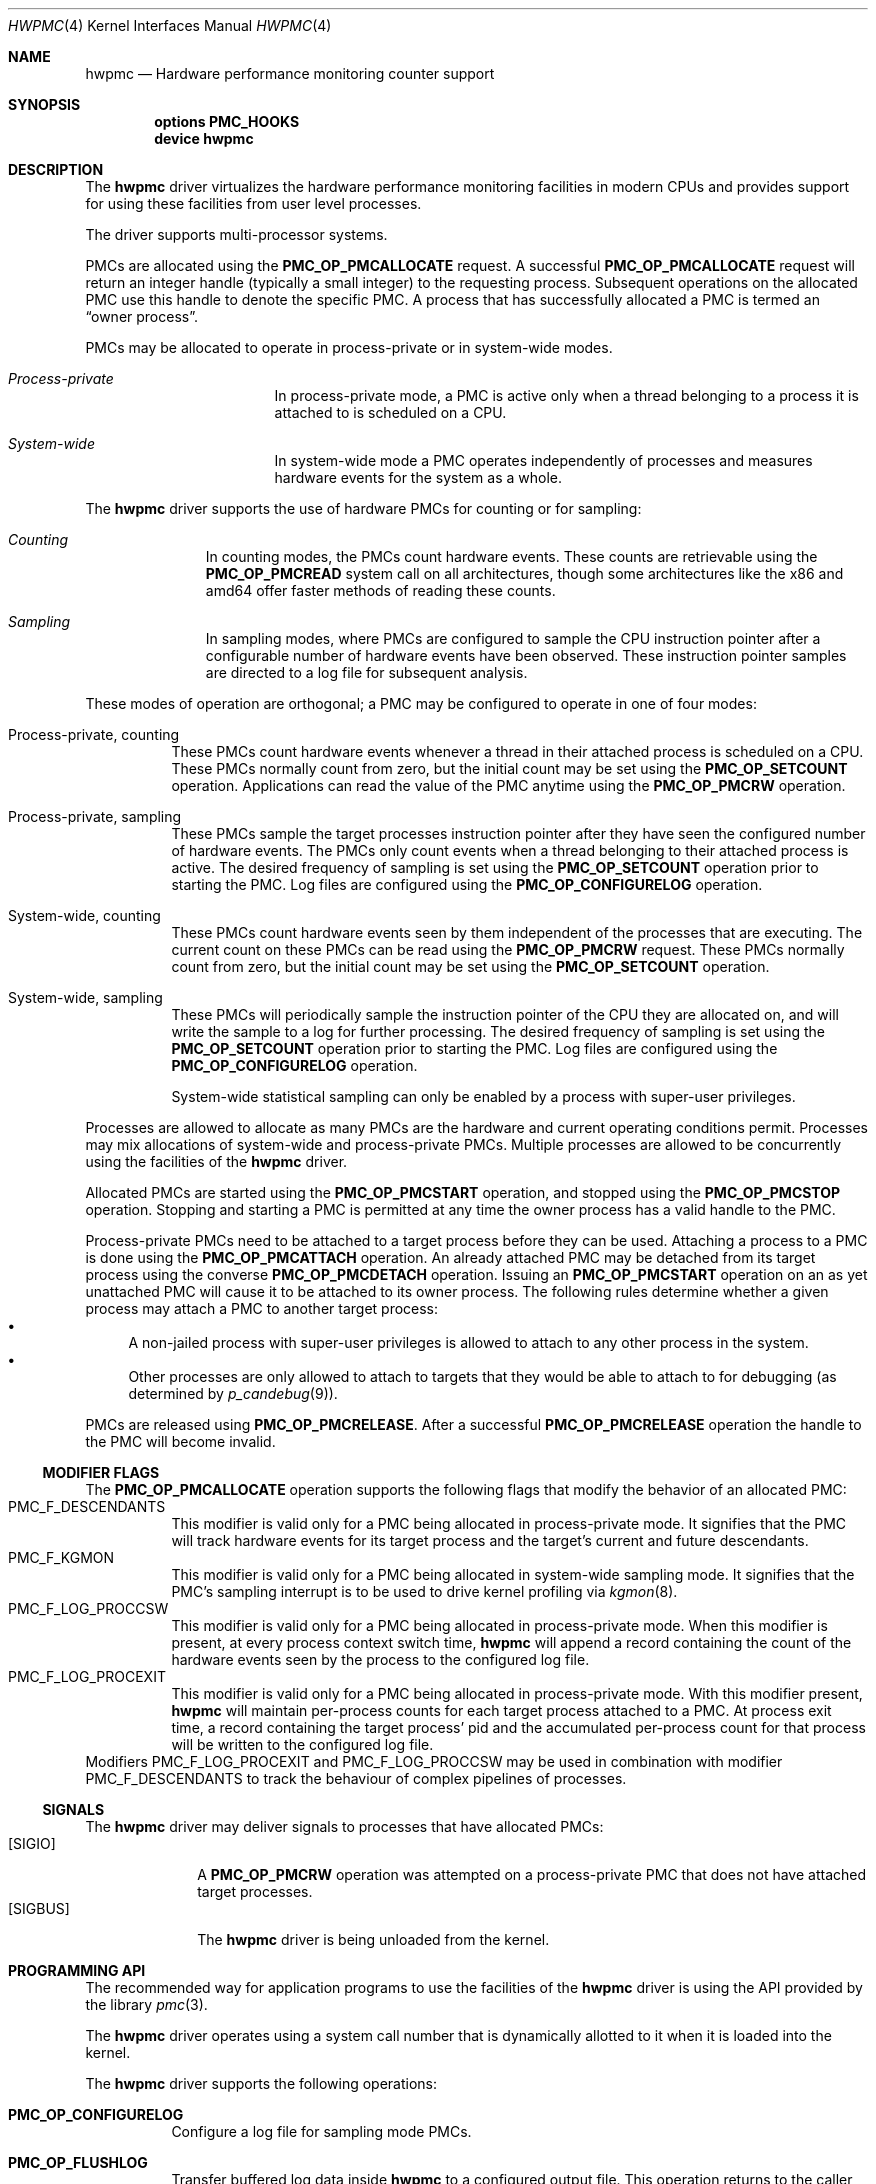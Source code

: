 .\" Copyright (c) 2003-2005 Joseph Koshy
.\" All rights reserved.
.\"
.\" Redistribution and use in source and binary forms, with or without
.\" modification, are permitted provided that the following conditions
.\" are met:
.\" 1. Redistributions of source code must retain the above copyright
.\"    notice, this list of conditions and the following disclaimer.
.\" 2. Redistributions in binary form must reproduce the above copyright
.\"    notice, this list of conditions and the following disclaimer in the
.\"    documentation and/or other materials provided with the distribution.
.\"
.\" THIS SOFTWARE IS PROVIDED BY THE AUTHOR AND CONTRIBUTORS ``AS IS'' AND
.\" ANY EXPRESS OR IMPLIED WARRANTIES, INCLUDING, BUT NOT LIMITED TO, THE
.\" IMPLIED WARRANTIES OF MERCHANTABILITY AND FITNESS FOR A PARTICULAR PURPOSE
.\" ARE DISCLAIMED.  IN NO EVENT SHALL THE AUTHOR OR CONTRIBUTORS BE LIABLE
.\" FOR ANY DIRECT, INDIRECT, INCIDENTAL, SPECIAL, EXEMPLARY, OR CONSEQUENTIAL
.\" DAMAGES (INCLUDING, BUT NOT LIMITED TO, PROCUREMENT OF SUBSTITUTE GOODS
.\" OR SERVICES; LOSS OF USE, DATA, OR PROFITS; OR BUSINESS INTERRUPTION)
.\" HOWEVER CAUSED AND ON ANY THEORY OF LIABILITY, WHETHER IN CONTRACT, STRICT
.\" LIABILITY, OR TORT (INCLUDING NEGLIGENCE OR OTHERWISE) ARISING IN ANY WAY
.\" OUT OF THE USE OF THIS SOFTWARE, EVEN IF ADVISED OF THE POSSIBILITY OF
.\" SUCH DAMAGE.
.\"
.\" $FreeBSD$
.\"
.Dd Apr 15, 2005
.Dt HWPMC 4
.Os
.Sh NAME
.Nm hwpmc
.Nd Hardware performance monitoring counter support
.Sh SYNOPSIS
.Cd options PMC_HOOKS
.br
.Cd device hwpmc
.Sh DESCRIPTION
The
.Nm
driver virtualizes the hardware performance monitoring facilities in
modern CPUs and provides support for using these facilities from
user level processes.
.Pp
The driver supports multi-processor systems.
.Pp
PMCs are allocated using the
.Ic PMC_OP_PMCALLOCATE
request.
A successful
.Ic PMC_OP_PMCALLOCATE
request will return an integer handle (typically a small integer) to
the requesting process.
Subsequent operations on the allocated PMC use this handle to denote
the specific PMC.
A process that has successfully allocated a PMC is termed an
.Dq "owner process" .
.Pp
PMCs may be allocated to operate in process-private or in system-wide
modes.
.Bl -hang -width "XXXXXXXXXXXXXXX"
.It Em Process-private
In process-private mode, a PMC is active only when a thread belonging
to a process it is attached to is scheduled on a CPU.
.It Em System-wide
In system-wide mode a PMC operates independently of processes and
measures hardware events for the system as a whole.
.El
.Pp
The
.Nm
driver supports the use of hardware PMCs for counting or for
sampling:
.Bl -hang -width "XXXXXXXXX"
.It Em Counting
In counting modes, the PMCs count hardware events.
These counts are retrievable using the
.Ic PMC_OP_PMCREAD
system call on all architectures, though some architectures like the
x86 and amd64 offer faster methods of reading these counts.
.It Em Sampling
In sampling modes, where PMCs are configured to sample the CPU
instruction pointer after a configurable number of hardware events
have been observed.
These instruction pointer samples are directed to a log file for
subsequent analysis.
.El
.Pp
These modes of operation are orthogonal; a PMC may be configured to
operate in one of four modes:
.Bl -tag -width indent
.It Process-private, counting
These PMCs count hardware events whenever a thread in their attached process is
scheduled on a CPU.
These PMCs normally count from zero, but the initial count may be
set using the
.Ic PMC_OP_SETCOUNT
operation.
Applications can read the value of the PMC anytime using the
.Ic PMC_OP_PMCRW
operation.
.It Process-private, sampling
These PMCs sample the target processes instruction pointer after they
have seen the configured number of hardware events.
The PMCs only count events when a thread belonging to their attached
process is active.
The desired frequency of sampling is set using the
.Ic PMC_OP_SETCOUNT
operation prior to starting the PMC.
Log files are configured using the
.Ic PMC_OP_CONFIGURELOG
operation.
.It System-wide, counting
These PMCs count hardware events seen by them independent of the
processes that are executing.
The current count on these PMCs can be read using the
.Ic PMC_OP_PMCRW
request.
These PMCs normally count from zero, but the initial count may be
set using the
.Ic PMC_OP_SETCOUNT
operation.
.It System-wide, sampling
These PMCs will periodically sample the instruction pointer of the CPU
they are allocated on, and will write the sample to a log for further
processing.
The desired frequency of sampling is set using the
.Ic PMC_OP_SETCOUNT
operation prior to starting the PMC.
Log files are configured using the
.Ic PMC_OP_CONFIGURELOG
operation.
.Pp
System-wide statistical sampling can only be enabled by a process with
super-user privileges.
.El
.Pp
Processes are allowed to allocate as many PMCs are the hardware and
current operating conditions permit.
Processes may mix allocations of system-wide and process-private
PMCs.
Multiple processes are allowed to be concurrently using the facilities
of the
.Nm
driver.
.Pp
Allocated PMCs are started using the
.Ic PMC_OP_PMCSTART
operation, and stopped using the
.Ic PMC_OP_PMCSTOP
operation.
Stopping and starting a PMC is permitted at any time the owner process
has a valid handle to the PMC.
.Pp
Process-private PMCs need to be attached to a target process before
they can be used.
Attaching a process to a PMC is done using the
.Ic PMC_OP_PMCATTACH
operation.
An already attached PMC may be detached from its target process
using the converse
.Ic PMC_OP_PMCDETACH
operation.
Issuing an
.Ic PMC_OP_PMCSTART
operation on an as yet unattached PMC will cause it to be attached
to its owner process.
The following rules determine whether a given process may attach
a PMC to another target process:
.Bl -bullet -compact
.It
A non-jailed process with super-user privileges is allowed to attach
to any other process in the system.
.It
Other processes are only allowed to attach to targets that they would
be able to attach to for debugging (as determined by
.Xr p_candebug 9 ) .
.El
.Pp
PMCs are released using
.Ic PMC_OP_PMCRELEASE .
After a successful
.Ic PMC_OP_PMCRELEASE
operation the handle to the PMC will become invalid.
.Ss MODIFIER FLAGS
The
.Ic PMC_OP_PMCALLOCATE
operation supports the following flags that modify the behavior
of an allocated PMC:
.Bl -tag -width indent -compact
.It Dv PMC_F_DESCENDANTS
This modifier is valid only for a PMC being allocated in process-private
mode.
It signifies that the PMC will track hardware events for its
target process and the target's current and future descendants.
.It Dv PMC_F_KGMON
This modifier is valid only for a PMC being allocated in system-wide
sampling mode.
It signifies that the PMC's sampling interrupt is to be used to drive
kernel profiling via
.Xr kgmon 8 .
.It Dv PMC_F_LOG_PROCCSW
This modifier is valid only for a PMC being allocated in process-private
mode.
When this modifier is present, at every process context switch time,
.Nm
will append a record containing the count of the hardware events
seen by the process to the configured log file.
.It Dv PMC_F_LOG_PROCEXIT
This modifier is valid only for a PMC being allocated in process-private
mode.
With this modifier present,
.Nm
will maintain per-process counts for each target process attached to
a PMC.
At process exit time, a record containing the target process' pid and
the accumulated per-process count for that process will be written to the
configured log file.
.El
Modifiers
.Dv PMC_F_LOG_PROCEXIT
and
.Dv PMC_F_LOG_PROCCSW
may be used in combination with modifier
.Dv PMC_F_DESCENDANTS
to track the behaviour of complex pipelines of processes.
.Ss SIGNALS
The
.Nm
driver may deliver signals to processes that have allocated PMCs:
.Bl -tag -width "XXXXXXXX" -compact
.It Bq SIGIO
A
.Ic PMC_OP_PMCRW
operation was attempted on a process-private PMC that does not have
attached target processes.
.It Bq SIGBUS
The
.Nm
driver is being unloaded from the kernel.
.El
.Sh PROGRAMMING API
The recommended way for application programs to use the facilities of
the
.Nm
driver is using the API provided by the library
.Xr pmc 3 .
.Pp
The
.Nm
driver operates using a system call number that is dynamically
allotted to it when it is loaded into the kernel.
.Pp
The
.Nm
driver supports the following operations:
.Bl -tag -width indent
.It Ic PMC_OP_CONFIGURELOG
Configure a log file for sampling mode PMCs.
.It Ic PMC_OP_FLUSHLOG
Transfer buffered log data inside
.Nm
to a configured output file.
This operation returns to the caller after the write operation
has returned.
.It Ic PMC_OP_GETCPUINFO
Retrieve information about the number of CPUs on the system and
the number of hardware performance monitoring counters available per-CPU.
.It Ic PMC_OP_GETDRIVERSTATS
Retrieve module statistics (for analyzing the behavior of
.Nm
itself).
.It Ic PMC_OP_GETMODULEVERSION
Retrieve the version number of API.
.It Ic PMC_OP_GETPMCINFO
Retrieve information about the current state of the PMCs on a
given CPU.
.It Ic PMC_OP_PMCADMIN
Set the administrative state (i.e., whether enabled or disabled) for
the hardware PMCs managed by the
.Nm
driver.
.It Ic PMC_OP_PMCALLOCATE
Allocate and configure a PMC.
On successful allocation, a handle to the PMC (a small integer)
is returned.
.It Ic PMC_OP_PMCATTACH
Attach a process mode PMC to a target process.
The PMC will be active whenever a thread in the target process is
scheduled on a CPU.
.Pp
If the
.Dv PMC_F_DESCENDANTS
flag had been specified at PMC allocation time, then the PMC is
attached to all current and future descendants of the target process.
.It Ic PMC_OP_PMCDETACH
Detach a PMC from its target process.
.It Ic PMC_OP_PMCRELEASE
Release a PMC.
.It Ic PMC_OP_PMCRW
Read and write a PMC.
This operation is valid only for PMCs configured in counting modes.
.It Ic PMC_OP_SETCOUNT
Set the initial count (for counting mode PMCs) or the desired sampling
rate (for sampling mode PMCs).
.It Ic PMC_OP_PMCSTART
Start a PMC.
.It Ic PMC_OP_PMCSTOP
Stop a PMC.
.It Ic PMC_OP_WRITELOG
Insert a timestamped user record into the log file.
.El
.Ss i386 SPECIFIC API
Some i386 family CPUs support the RDPMC instruction which allows a
user process to read a PMC value without needing to invoke a
.Ic PMC_OP_PMCRW
operation.
On such CPUs, the machine address associated with an allocated PMC is
retrievable using the
.Ic PMC_OP_PMCX86GETMSR
system call.
.Bl -tag -width indent
.It Ic PMC_OP_PMCX86GETMSR
Retrieve the MSR (machine specific register) number associated with
the given PMC handle.
.Pp
The PMC needs to be in process-private mode and allocated without the
.Va PMC_F_DESCENDANTS
modifier flag, and should be attached only to its owner process at the
time of the call.
.El
.Ss amd64 SPECIFIC API
AMD64 cpus support the RDPMC instruction which allows a
user process to read a PMC value without needing to invoke a
.Ic PMC_OP_PMCRW
operation.
The machine address associated with an allocated PMC is
retrievable using the
.Ic PMC_OP_PMCX86GETMSR
system call.
.Bl -tag -width indent
.It Ic PMC_OP_PMCX86GETMSR
Retrieve the MSR (machine specific register) number associated with
the given PMC handle.
.Pp
The PMC needs to be in process-private mode and allocated without the
.Va PMC_F_DESCENDANTS
modifier flag, and should be attached only to its owner process at the
time of the call.
.El
.Sh SYSCTL TUNABLES
The behavior of
.Nm
is influenced by the following
.Xr sysctl 8
and
.Xr loader 8
tunables:
.Bl -tag -width indent
.It Va kern.hwpmc.debugflags Pq string, read-write
(Only available if the
.Nm
driver was compiled with
.Fl DDEBUG ) .
Control the verbosity of debug messages from the
.Nm
driver.
.It Va kern.hwpmc.hashsize Pq integer, read-only
The number of rows in the hash-tables used to keep track of owner and
target processes.
The default is 16.
.It Va kern.hwpmc.logbuffersize Pq integer, read-only
The size in kilobytes of each log buffer used by
.Nm Ap s
logging function.
The default buffers size is 4KB.
.It Va kern.hwpmc.mtxpoolsize Pq integer, read-only
The size of the spin mutex pool used by the PMC driver.
The default is 32.
.It Va kern.hwpmc.nbuffers Pq integer, read-only
The number of log buffers used by
.Nm
for logging.
The default is 16.
.It Va kern.hwpmc.nsamples Pq integer, read-only
The number of entries in the per-cpu ring buffer used during sampling.
The default is 16.
.It Va security.bsd.unprivileged_syspmcs Pq boolean, read-write
If set to non-zero, allow unprivileged processes to allocate system-wide
PMCs.
The default value is 0.
.It Va security.bsd.unprivileged_proc_debug Pq boolean, read-write
If set to 0, the
.Nm
driver will only allow privileged processes to attach PMCs to other
processes.
.El
.Pp
These variables may be set in the kernel environment using
.Xr kenv 1
before
.Nm
is loaded.
.Sh SECURITY CONSIDERATIONS
PMCs may be used to monitor the actual behaviour of the system on hardware.
In situations where this constitutes an undesirable information leak,
the following options are available:
.Bl -enum
.It
Set the
.Xr sysctl 8
tunable
.Va "security.bsd.unprivileged_syspmcs"
to 0.
This ensures that unprivileged processes cannot allocate system-wide
PMCs and thus cannot observe the hardware behavior of the system
as a whole.
This tunable may also be set at boot time using
.Xr loader 8 ,
or with
.Xr kenv 1
prior to loading the
.Nm
driver into the kernel.
.It
Set the
.Xr sysctl 8
tunable
.Va "security.bsd.unprivileged_proc_debug"
to 0.
This will ensure that an unprivileged process cannot attach a PMC
to any process other than itself and thus cannot observe the hardware
behavior of other processes with the same credentials.
.El
.Pp
System administrators should note that on IA-32 platforms
.Fx
makes the content of the IA-32 TSC counter available to all processes
via the RDTSC instruction.
.Sh IMPLEMENTATION NOTES
.Ss SMP Symmetry
The kernel driver requires all physical CPUs in an SMP system to have
identical performance monitoring counter hardware.
.Ss i386 TSC Handling
Historically, on the x86 architecture,
.Fx
has permitted user processes running at a processor CPL of 3 to
read the TSC using the RDTSC instruction.
The
.Nm
driver preserves this semantic.
.Ss Intel P4/HTT Handling
On CPUs with HTT support, Intel P4 PMCs are capable of qualifying
only a subset of hardware events on a per-logical CPU basis.
Consequently, if HTT is enabled on a system with Intel Pentium P4
PMCs, then the
.Nm
driver will reject allocation requests for process-private PMCs that
request counting of hardware events that cannot be counted separately
for each logical CPU.
.Ss Intel Pentium-Pro Handling
Writing a value to the PMC MSRs found ing Intel Pentium-Pro style PMCs
(found in
.Tn "Intel Pentium Pro" ,
.Tn "Pentium II" ,
.Tn "Pentium III" ,
.Tn "Pentium M"
and
.Tn "Celeron"
processors) will replicate bit 31 of the
value being written into the upper 8 bits of the MSR,
bringing down the usable width of these PMCs to 31 bits.
For process-virtual PMCs, the
.Nm
driver implements a workaround in software and makes the corrected 64
bit count available via the
.Ic PMC_OP_RW
operation.
Processes that intend to use RDPMC instructions directly or
that intend to write values larger than 2^31 into these PMCs with
.Ic PMC_OP_RW
need to be aware of this hardware limitation.
.Sh DIAGNOSTICS
.Bl -diag
.It hwpmc: tunable hashsize=%d must be greater than zero.
A negative value was supplied for tunable
.Va kern.hwpmc.hashsize .
.It hwpmc: tunable logbuffersize=%d must be greater than zero.
A negative value was supplied for tunable
.Va kern.hwpmc.logbuffersize .
.It hwpmc: tunable nlogbuffers=%d must be greater than zero.
A negative value was supplied for tunable
.Va kern.hwpmc.nlogbuffers .
.It hwpmc: tunable nsamples=%d out of range.
The value for tunable
.Va kern.hwpmc.nsamples
was negative or greater than 65535.
.El
.Sh ERRORS
An command issued to the
.Nm
driver may fail with the following errors:
.Bl -tag -width Er
.It Bq Er EBUSY
An
.Ic OP_CONFIGURELOG
operation was requested while an existing log was active.
.It Bq Er EBUSY
A
.Ic DISABLE
operation was requested using the
.Ic PMC_OP_PMCADMIN
request for a set of hardware resources currently in use for
process-private PMCs.
.It Bq Er EBUSY
A
.Ic PMC_OP_PMCADMIN
operation was requested on an active system mode PMC.
.It Bq Er EBUSY
A
.Ic PMC_OP_PMCATTACH
operation was requested for a target process that already had another
PMC using the same hardware resources attached to it.
.It Bq Er EBUSY
An
.Ic PMC_OP_PMCRW
request writing a new value was issued on a PMC that was active.
.It Bq Er EBUSY
An
.Ic PMC_OP_PMCSETCOUNT
request was issued on a PMC that was active.
.It Bq Er EEXIST
A
.Ic PMC_OP_PMCATTACH
request was reissued for a target process that already is the target
of this PMC.
.It Bq Er EFAULT
A bad address was passed in to the driver.
.It Bq Er EINVAL
A process specified an invalid PMC handle.
.It Bq Er EINVAL
An invalid CPU number was passed in for an
.Ic PMC_OP_GETPMCINFO
operation.
.It Bq Er EINVAL
An invalid CPU number was passed in for an
.Ic PMC_OP_PMCADMIN
operation.
.It Bq Er EINVAL
An invalid operation request was passed in for an
.Ic PMC_OP_PMCADMIN
operation.
.It Bq Er EINVAL
An invalid PMC id was passed in for an
.Ic PMC_OP_PMCADMIN
operation.
.It Bq Er EINVAL
A suitable PMC matching the parameters passed in to a
.Ic PMC_OP_PMCALLOCATE
request could not be allocated.
.It Bq Er EINVAL
An invalid PMC mode was requested during a
.Ic PMC_OP_PMCALLOCATE
request.
.It Bq Er EINVAL
An invalid CPU number was specified during a
.Ic PMC_OP_PMCALLOCATE
request.
.It Bq Er EINVAL
A cpu other than
.Li PMC_CPU_ANY
was specified in a
.Ic PMC_OP_ALLOCATE
request for a process-private PMC.
.It Bq Er EINVAL
A cpu number of
.Li PMC_CPU_ANY
was specified in a
.Ic PMC_OP_ALLOCATE
request for a system-wide PMC.
.It Bq Er EINVAL
The
.Ar pm_flags
argument to an
.Ic PMC_OP_PMCALLOCATE
request contained unknown flags.
.It Bq Er EINVAL
A PMC allocated for system-wide operation was specified with a
.Ic PMC_OP_PMCATTACH
request.
.It Bq Er EINVAL
The
.Ar pm_pid
argument to a
.Ic PMC_OP_PMCATTACH
request specified an illegal process id.
.It Bq Er EINVAL
A
.Ic PMC_OP_PMCDETACH
request was issued for a PMC not attached to the target process.
.It Bq Er EINVAL
Argument
.Ar pm_flags
to a
.Ic PMC_OP_PMCRW
request contained illegal flags.
.It Bq Er EINVAL
A
.Ic PMC_OP_PMCX86GETMSR
operation was requested for a PMC not in process-virtual mode, or
for a PMC that is not solely attached to its owner process, or for
a PMC that was allocated with flag
.Va PMC_F_DESCENDANTS .
.It Bq Er EINVAL
(On Intel Pentium 4 CPUs with HTT support) An allocation request for
a process-private PMC was issued for an event that does not support
counting on a per-logical CPU basis.
.It Bq Er ENOMEM
The system was not able to allocate kernel memory.
.It Bq Er ENOSYS
(i386 architectures) A
.Ic PMC_OP_PMCX86GETMSR
operation was requested for hardware that does not support reading
PMCs directly with the RDPMC instruction.
.It Bq Er ENXIO
An
.Ic OP_GETPMCINFO
operation was requested for a disabled CPU.
.It Bq Er ENXIO
A system-wide PMC on a disabled CPU was requested to be allocated with
.Ic PMC_OP_PMCALLOCATE .
.It Bq Er ENXIO
A
.Ic PMC_OP_PMCSTART
or
.Ic PMC_OP_PMCSTOP
request was issued for a system-wide PMC that was allocated on a
currently disabled CPU.
.It Bq Er EPERM
An
.Ic OP_PMCADMIN
request was issued by a process without super-user
privilege or by a jailed super-user process.
.It Bq Er EPERM
An
.Ic PMC_OP_PMCATTACH
operation was issued for a target process that the current process
does not have permission to attach to.
.It Bq Er EPERM
.Pq "i386 and amd64 architectures"
An
.Ic PMC_OP_PMCATTACH
operation was issued on a PMC whose MSR has been retrieved using
.Ic PMC_OP_PMCX86GETMSR .
.It Bq Er ESRCH
A process issued a PMC operation request without having allocated any
PMCs.
.It Bq Er ESRCH
A process issued a PMC operation request after the PMC was detached
from all of its target processes.
.It Bq Er ESRCH
A
.Ic PMC_OP_PMCATTACH
request specified a non-existent process id.
.It Bq Er ESRCH
The target process for a
.Ic PMC_OP_PMCDETACH
operation is not being monitored by the
.Nm
driver.
.El
.Sh BUGS
The driver samples the state of the kernel's logical processor support
at the time of initialization (i.e., at module load time).
On CPUs supporting logical processors, the driver could misbehave if
logical processors are subsequently enabled or disabled while the
driver is active.
.Sh SEE ALSO
.Xr kenv 1 ,
.Xr pmc 3 ,
.Xr kgmon 8 ,
.Xr kldload 8 ,
.Xr pmccontrol 8 ,
.Xr pmcstat 8 ,
.Xr sysctl 8 ,
.Xr p_candebug 9
